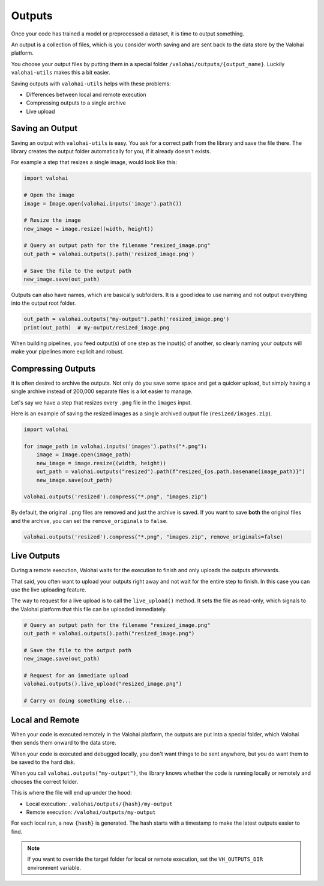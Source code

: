 .. meta::
    :description: Defining outputs with valohai-utils.

Outputs
=======

Once your code has trained a model or preprocessed a dataset, it is time to output something.

An output is a collection of files, which is you consider worth saving and are sent back to the
data store by the Valohai platform.

You choose your output files by putting them in a special folder ``/valohai/outputs/{output_name}``.
Luckily ``valohai-utils`` makes this a bit easier.

Saving outputs with ``valohai-utils`` helps with these problems:

* Differences between local and remote execution
* Compressing outputs to a single archive
* Live upload

Saving an Output
----------------

Saving an output with ``valohai-utils`` is easy. You ask for a correct path from the library and save the file there.
The library creates the output folder automatically for you, if it already doesn't exists.

For example a step that resizes a single image, would look like this:

.. code-block:: python

    import valohai

    # Open the image
    image = Image.open(valohai.inputs('image').path())

    # Resize the image
    new_image = image.resize((width, height))

    # Query an output path for the filename "resized_image.png"
    out_path = valohai.outputs().path('resized_image.png')

    # Save the file to the output path
    new_image.save(out_path)

Outputs can also have names, which are basically subfolders. It is a good idea to use naming and not output everything
into the output root folder.

.. code-block:: python

    out_path = valohai.outputs("my-output").path('resized_image.png')
    print(out_path)  # my-output/resized_image.png

When building pipelines, you feed output(s) of one step as the input(s) of another, so
clearly naming your outputs will make your pipelines more explicit and robust.

Compressing Outputs
-------------------

It is often desired to archive the outputs. Not only do you save some space and get a quicker upload, but simply having a single
archive instead of 200,000 separate files is a lot easier to manage.

Let's say we have a step that resizes every ``.png`` file in the ``images`` input.

Here is an example of saving the resized images as a single archived output file (``resized/images.zip``).

.. code-block:: python

    import valohai

    for image_path in valohai.inputs('images').paths("*.png"):
        image = Image.open(image_path)
        new_image = image.resize((width, height))
        out_path = valohai.outputs("resized").path(f"resized_{os.path.basename(image_path)}")
        new_image.save(out_path)

    valohai.outputs('resized').compress("*.png", "images.zip")

By default, the original ``.png`` files are removed and just the archive is saved.
If you want to save **both** the original files and the archive, you can set the ``remove_originals`` to ``false``.

.. code-block:: python

    valohai.outputs('resized').compress("*.png", "images.zip", remove_originals=false)


Live Outputs
------------

During a remote execution, Valohai waits for the execution to finish and only uploads the outputs afterwards.

That said, you often want to upload your outputs right away and not wait for the entire step
to finish. In this case you can use the live uploading feature.

The way to request for a live upload is to call the ``live_upload()`` method. It sets
the file as read-only, which signals to the Valohai platform that this file can be uploaded immediately.

.. code-block:: python

    # Query an output path for the filename "resized_image.png"
    out_path = valohai.outputs().path("resized_image.png")

    # Save the file to the output path
    new_image.save(out_path)

    # Request for an immediate upload
    valohai.outputs().live_upload("resized_image.png")

    # Carry on doing something else...

Local and Remote
----------------

When your code is executed remotely in the Valohai platform, the outputs are put into a special
folder, which Valohai then sends them onward to the data store.

When your code is executed and debugged locally, you don't want things to be sent anywhere, but you
do want them to be saved to the hard disk.

When you call ``valohai.outputs("my-output")``, the library knows whether the code is running locally or remotely
and chooses the correct folder.

This is where the file will end up under the hood:

* Local execution: ``.valohai/outputs/{hash}/my-output``
* Remote execution: ``/valohai/outputs/my-output``

For each local run, a new ``{hash}`` is generated. The hash starts with a timestamp to make the latest outputs easier to find.

.. note::

    If you want to override the target folder for local or remote execution, set the ``VH_OUTPUTS_DIR`` environment variable.

.. seealso::

    * `Reproducibility and lineage </topic-guides/reproducibility/>`_
